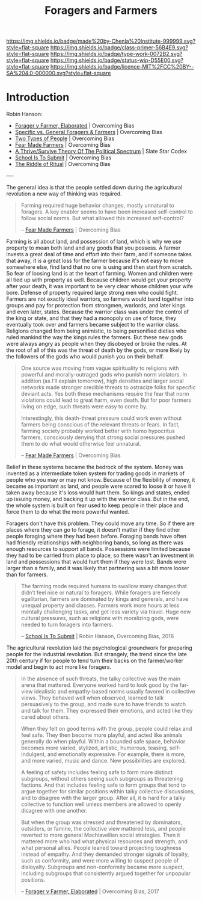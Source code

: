 #   -*- mode: org; fill-column: 60 -*-

#+TITLE: Foragers and Farmers
#+STARTUP: showall
#+TOC: headlines 4
#+PROPERTY: filename
:PROPERTIES:
:CUSTOM_ID: 
:Name:      /home/deerpig/proj/chenla/prolog/prolog-forage-farmer.org
:Created:   2017-09-04T17:58@Prek Leap (11.642600N-104.919210W)
:ID:        d18586e4-4e01-43b0-9d4e-c875c24ae012
:VER:       557794788.792619981
:GEO:       48P-491193-1287029-15
:BXID:      proj:QCU1-0286
:Class:     primer
:Type:      work
:Status:    wip
:Licence:   MIT/CC BY-SA 4.0
:END:

[[https://img.shields.io/badge/made%20by-Chenla%20Institute-999999.svg?style=flat-square]] 
[[https://img.shields.io/badge/class-primer-56B4E9.svg?style=flat-square]]
[[https://img.shields.io/badge/type-work-0072B2.svg?style=flat-square]]
[[https://img.shields.io/badge/status-wip-D55E00.svg?style=flat-square]]
[[https://img.shields.io/badge/licence-MIT%2FCC%20BY--SA%204.0-000000.svg?style=flat-square]]


* Introduction

Robin Hanson:


  - [[http://www.overcomingbias.com/2017/08/forager-v-farmer-elaborated.html][Forager v Farmer, Elaborated]] | Overcoming Bias
  - [[http://www.overcomingbias.com/2015/08/specific-vs-general-foragers-farmers.html][Specific vs. General Foragers & Farmers]] | Overcoming Bias
  - [[http://www.overcomingbias.com/2010/10/two-types-of-people.html][Two Types of People]] | Overcoming Bias
  - [[http://www.overcomingbias.com/2010/10/fear-made-farmers.html][Fear Made Farmers]] | Overcoming Bias
  - [[http://slatestarcodex.com/2013/03/04/a-thrivesurvive-theory-of-the-political-spectrum/][A Thrive/Survive Theory Of The Political Spectrum]] | Slate Star Codex
  - [[http://www.overcomingbias.com/2016/04/school-is-to-submit.html][School Is To Submit]] | Overcoming Bias
  - [[http://www.overcomingbias.com/2012/07/the-riddle-of-ritual.html][The Riddle of Ritual]] | Overcoming Bias


----

The general idea is that the people settled down during the
agricultural revolution a new way of thinking was required.  

#+begin_quote
Farming required huge behavior changes, mostly unnatural to
foragers. A key enabler seems to have been increased self-control to
follow social norms. But what allowed this increased self-control?

-- [[http://www.overcomingbias.com/2010/10/fear-made-farmers.html][Fear Made Farmers]] | Overcoming Bias
#+end_quote


Farming is all about land, and possession of land, which is why we use
property to mean both land and any goods that you possess.  A farmer
invests a great deal of time and effort into their farm, and if
someone takes that away, it is a great loss for the farmer because
it's not easy to move somewhere else, find land that no one is using
and then start from scratch.  So fear of loosing land is at the heart
of farming.  Women and children were all tied up with property as
well.  Because children would get your property after your death, it
was important to be very clear whose children your wife bore.  Defense
of property required large strong men who could fight.  Farmers are
not exactly ideal warriors, so farmers would band together into groups
and pay for protection from strongmen, warlords, and later kings and
even later, states.  Because the warrior class was under the control
of the king or state, and that they had a monopoly on use of force,
they eventually took over and farmers became subject to the warrior
class.  Religions changed from being animistic, to being personified
dieties who ruled mankind the way the kings rules the farmers.  But
these new gods were always angry as people when they disobeyed or
broke the rules.  At the root of all of this was the threat of death
by the gods, or more likely by the followers of the gods who would
punish you on their behalf.

#+begin_quote
One source was moving from vague spirituality to religions with
powerful and morally-outraged gods who punish norm violators. In
addition (as I’ll explain tomorrow), high densities and larger social
networks made stronger credible threats to ostracize folks for
specific deviant acts.  Yes both these mechanisms require the fear
that norm violations could lead to great harm, even death. But for
poor farmers living on edge, such threats were easy to come by.

Interestingly, this death-threat pressure could work even without
farmers being conscious of the relevant threats or fears. In fact,
farming society probably worked better with homo hypocritus farmers,
consciously denying that strong social pressures pushed them to do
what would otherwise feel unnatural.

-- [[http://www.overcomingbias.com/2010/10/fear-made-farmers.html][Fear Made Farmers]] | Overcoming Bias
#+end_quote

Belief in these systems became the bedrock of the system.  Money was
invented as a intermediate token system for trading goods in markets
of people who you may or may not know.  Because of the flexibility of
money, it became as important as land, and people were scared to loose
it or have it taken away because it's loss would hurt them.  So kings
and states, ended up issuing money, and backing it up with the warrior
class.  But in the end, the whole system is built on fear used to keep
people in their place and force them to do what the more powerful
wanted.

Foragers don't have this problem.  They could move any time.  So if
there are places where they can go to forage, it doesn't matter if
they find other people foraging where they had been before.  Foraging
bands have often had friendly relationships with neighboring bands, so
long as there was enough resources to support all bands.  Possessions
were limited because they had to be carried from place to place, so
there wasn't an investment in land and possessions that would hurt
them if they were lost.  Bands were larger than a family, and it was
likely that partnering was a bit more looser than for farmers.



#+begin_quote
The farming mode required humans to swallow many changes
that didn’t feel nice or natural to foragers. While foragers
are fiercely egalitarian, farmers are dominated by kings and
generals, and have unequal property and classes. Farmers
work more hours at less mentally challenging tasks, and get
less variety via travel. Huge new cultural pressures, such
as religions with moralizing gods, were needed to turn
foragers into farmers.

-- [[http://www.overcomingbias.com/2016/04/school-is-to-submit.html][School Is To Submit]] | Robin Hanson, Overcoming Bias, 2016
#+end_quote

The agricultural revolution laid the psychological
groundwork for preparing people for the industrial
revolution.  But strangely, the trend since the late 20th
century if for people to tend turn their backs on the
farmer/worker model and begin to act more like foragers.

#+begin_quote
In the absence of such threats, the talky collective was the
main arena that mattered. Everyone worked hard to look good
by the far-view idealistic and empathy-based norms usually
favored in collective views. They behaved well when
observed, learned to talk persuasively to the group, and
made sure to have friends to watch and talk for them. They
expressed their emotions, and acted like they cared about
others.

When they felt on good terms with the group, people could
relax and feel safe. They then become more playful, and
acted like animals generally do when playful. Within a
bounded safe space, behavior becomes more varied, stylized,
artistic, humorous, teasing, self-indulgent, and emotionally
expressive. For example, there is more, and more varied,
music and dance. New possibilities are explored.

A feeling of safety includes feeling safe to form more
distinct subgroups, without others seeing such subgroups as
threatening factions. And that includes feeling safe to form
groups that tend to argue together for similar positions
within talky collective discussions, and to disagree with
the larger group. After all, it is hard for a talky
collective to function well unless members are allowed to
openly disagree with one another.

But when the group was stressed and threatened by
dominators, outsiders, or famine, the collective view
mattered less, and people reverted to more general
Machiavellian social strategies. Then it mattered more who
had what physical resources and strength, and what personal
allies. People leaned toward projecting toughness instead of
empathy. And they demanded stronger signals of loyalty, such
as conformity, and were more willing to suspect people of
disloyalty. Subgroups and non-conformity became more
suspect, including subgroups that consistently argued
together for unpopular positions.

-- [[http://www.overcomingbias.com/2017/08/forager-v-farmer-elaborated.html][Forager v Farmer, Elaborated]] | Overcoming Bias, 2017
#+end_quote
